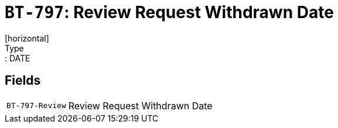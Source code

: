 = `BT-797`: Review Request Withdrawn Date
[horizontal]
Type:: DATE
== Fields
[horizontal]
  `BT-797-Review`:: Review Request Withdrawn Date
